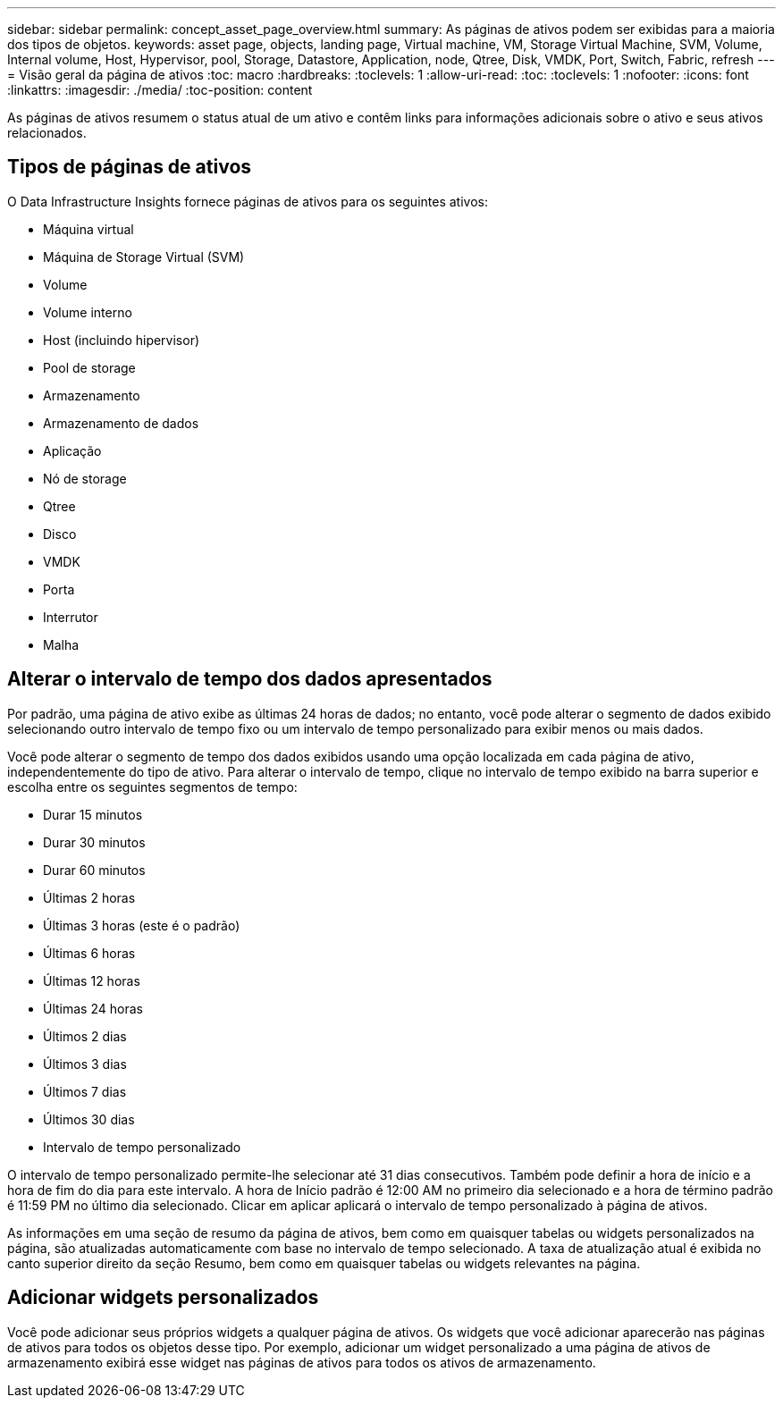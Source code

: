 ---
sidebar: sidebar 
permalink: concept_asset_page_overview.html 
summary: As páginas de ativos podem ser exibidas para a maioria dos tipos de objetos. 
keywords: asset page, objects, landing page, Virtual machine, VM, Storage Virtual Machine, SVM, Volume, Internal volume, Host, Hypervisor, pool, Storage, Datastore, Application, node, Qtree, Disk, VMDK, Port, Switch, Fabric, refresh 
---
= Visão geral da página de ativos
:toc: macro
:hardbreaks:
:toclevels: 1
:allow-uri-read: 
:toc: 
:toclevels: 1
:nofooter: 
:icons: font
:linkattrs: 
:imagesdir: ./media/
:toc-position: content


[role="lead"]
As páginas de ativos resumem o status atual de um ativo e contêm links para informações adicionais sobre o ativo e seus ativos relacionados.



== Tipos de páginas de ativos

O Data Infrastructure Insights fornece páginas de ativos para os seguintes ativos:

* Máquina virtual
* Máquina de Storage Virtual (SVM)
* Volume
* Volume interno
* Host (incluindo hipervisor)
* Pool de storage
* Armazenamento
* Armazenamento de dados
* Aplicação
* Nó de storage
* Qtree
* Disco
* VMDK
* Porta
* Interrutor
* Malha




== Alterar o intervalo de tempo dos dados apresentados

Por padrão, uma página de ativo exibe as últimas 24 horas de dados; no entanto, você pode alterar o segmento de dados exibido selecionando outro intervalo de tempo fixo ou um intervalo de tempo personalizado para exibir menos ou mais dados.

Você pode alterar o segmento de tempo dos dados exibidos usando uma opção localizada em cada página de ativo, independentemente do tipo de ativo. Para alterar o intervalo de tempo, clique no intervalo de tempo exibido na barra superior e escolha entre os seguintes segmentos de tempo:

* Durar 15 minutos
* Durar 30 minutos
* Durar 60 minutos
* Últimas 2 horas
* Últimas 3 horas (este é o padrão)
* Últimas 6 horas
* Últimas 12 horas
* Últimas 24 horas
* Últimos 2 dias
* Últimos 3 dias
* Últimos 7 dias
* Últimos 30 dias
* Intervalo de tempo personalizado


O intervalo de tempo personalizado permite-lhe selecionar até 31 dias consecutivos. Também pode definir a hora de início e a hora de fim do dia para este intervalo. A hora de Início padrão é 12:00 AM no primeiro dia selecionado e a hora de término padrão é 11:59 PM no último dia selecionado. Clicar em aplicar aplicará o intervalo de tempo personalizado à página de ativos.

As informações em uma seção de resumo da página de ativos, bem como em quaisquer tabelas ou widgets personalizados na página, são atualizadas automaticamente com base no intervalo de tempo selecionado. A taxa de atualização atual é exibida no canto superior direito da seção Resumo, bem como em quaisquer tabelas ou widgets relevantes na página.



== Adicionar widgets personalizados

Você pode adicionar seus próprios widgets a qualquer página de ativos. Os widgets que você adicionar aparecerão nas páginas de ativos para todos os objetos desse tipo. Por exemplo, adicionar um widget personalizado a uma página de ativos de armazenamento exibirá esse widget nas páginas de ativos para todos os ativos de armazenamento.
